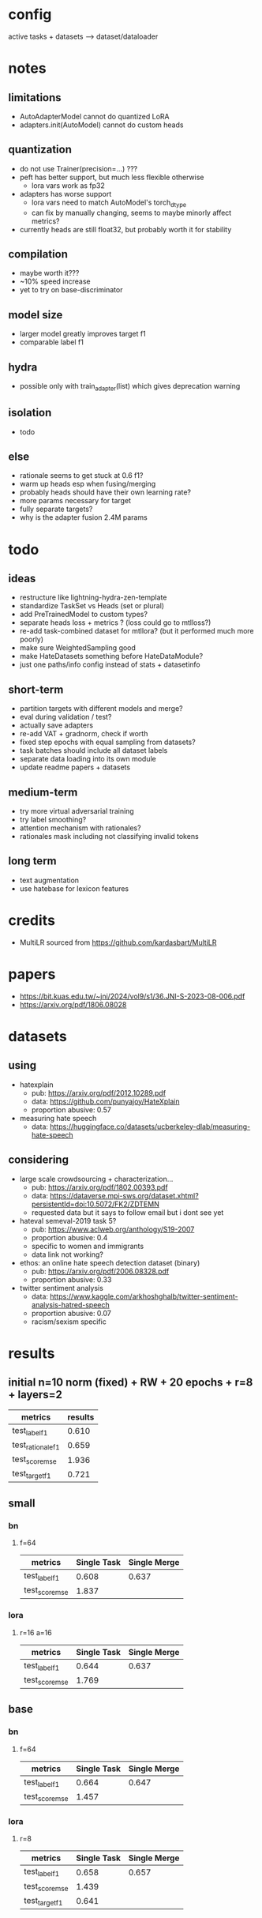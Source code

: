 * config

active tasks + datasets --> dataset/dataloader

* notes

** limitations
- AutoAdapterModel cannot do quantized LoRA
- adapters.init(AutoModel) cannot do custom heads

** quantization
- do not use Trainer(precision=...) ???
- peft has better support, but much less flexible otherwise
  - lora vars work as fp32
- adapters has worse support
  - lora vars need to match AutoModel's torch_dtype
  - can fix by manually changing, seems to maybe minorly affect metrics?
- currently heads are still float32, but probably worth it for stability

** compilation
- maybe worth it???
- ~10% speed increase
- yet to try on base-discriminator

** model size
- larger model greatly improves target f1
- comparable label f1 

** hydra
- possible only with train_adapter(list) which gives deprecation warning

** isolation
- todo

** else
- rationale seems to get stuck at 0.6 f1?
- warm up heads esp when fusing/merging
- probably heads should have their own learning rate?
- more params necessary for target
- fully separate targets? 
- why is the adapter fusion 2.4M params

* todo

** ideas
- restructure like lightning-hydra-zen-template
- standardize TaskSet vs Heads (set or plural)
- add PreTrainedModel to custom types?
- separate heads loss + metrics ? (loss could go to mtlloss?)
- re-add task-combined dataset for mtllora? (but it performed much more poorly)
- make sure WeightedSampling good
- make HateDatasets something before HateDataModule?
- just one paths/info config instead of stats + datasetinfo

** short-term
- partition targets with different models and merge?
- eval during validation / test?
- actually save adapters
- re-add VAT + gradnorm, check if worth
- fixed step epochs with equal sampling from datasets?
- task batches should include all dataset labels
- separate data loading into its own module
- update readme papers + datasets

** medium-term
- try more virtual adversarial training
- try label smoothing?
- attention mechanism with rationales?
- rationales mask including not classifying invalid tokens

** long term
- text augmentation
- use hatebase for lexicon features

* credits
- MultiLR sourced from https://github.com/kardasbart/MultiLR

* papers
  - https://bit.kuas.edu.tw/~jni/2024/vol9/s1/36.JNI-S-2023-08-006.pdf
  - https://arxiv.org/pdf/1806.08028
  
* datasets

** using
- hatexplain
  - pub: https://arxiv.org/pdf/2012.10289.pdf
  - data: https://github.com/punyajoy/HateXplain
  - proportion abusive: 0.57
- measuring hate speech
  - data: https://huggingface.co/datasets/ucberkeley-dlab/measuring-hate-speech

** considering
- large scale crowdsourcing + characterization...
  - pub: https://arxiv.org/pdf/1802.00393.pdf
  - data: https://dataverse.mpi-sws.org/dataset.xhtml?persistentId=doi:10.5072/FK2/ZDTEMN
  - requested data but it says to follow email but i dont see yet
- hateval semeval-2019 task 5?
  - pub: https://www.aclweb.org/anthology/S19-2007
  - proportion abusive: 0.4
  - specific to women and immigrants
  - data link not working?
- ethos: an online hate speech detection dataset (binary)
  - pub: https://arxiv.org/pdf/2006.08328.pdf
  - proportion abusive: 0.33
- twitter sentiment analysis
  - data:
    https://www.kaggle.com/arkhoshghalb/twitter-sentiment-analysis-hatred-speech
  - proportion abusive: 0.07
  - racism/sexism specific

* results

** initial n=10 norm (fixed) + RW + 20 epochs + r=8 + layers=2

| metrics           | results |
|-------------------+---------|
| test_label_f1     |   0.610 |
| test_rationale_f1 |   0.659 |
| test_score_mse    |   1.936 |
| test_target_f1    |   0.721 |

** small

*** bn

**** f=64
| metrics        | Single Task | Single Merge |
|----------------+-------------+--------------|
| test_label_f1  |       0.608 |        0.637 |
| test_score_mse |       1.837 |              |

*** lora

**** r=16 a=16

| metrics        | Single Task | Single Merge |
|----------------+-------------+--------------|
| test_label_f1  |       0.644 |        0.637 |
| test_score_mse |       1.769 |              |

** base

*** bn

**** f=64
| metrics        | Single Task | Single Merge |
|----------------+-------------+--------------|
| test_label_f1  |       0.664 |        0.647 |
| test_score_mse |       1.457 |              |

*** lora

**** r=8

| metrics        | Single Task | Single Merge |
|----------------+-------------+--------------|
| test_label_f1  |       0.658 |        0.657 |
| test_score_mse |       1.439 |              |
| test_target_f1 |       0.641 |              |

